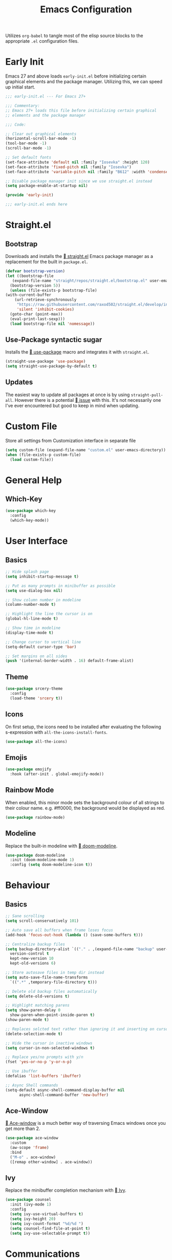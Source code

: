 #+TITLE: Emacs Configuration
#+PROPERTY: header-args:emacs-lisp :tangle ./init.el
#+STARTUP: overview

Utilizes ~org-babel~ to tangle most of the elisp source blocks to the
appropriate ~.el~ configuration files.

* Early Init
  Emacs 27 and above loads ~early-init.el~ before initializing certain
  graphical elements and the package manager. Utilizing this, we can
  speed up initial start.
  #+begin_src emacs-lisp :tangle ./early-init.el
    ;;; early-init.el --- For Emacs 27+

    ;;; Commentary:
    ;; Emacs 27+ loads this file before initializing certain graphical
    ;; elements and the package manager

    ;;; Code:

    ;; Clear out graphical elements
    (horizontal-scroll-bar-mode -1)
    (tool-bar-mode -1)
    (scroll-bar-mode -1)

    ;; Set default fonts
    (set-face-attribute 'default nil :family "Iosevka" :height 120)
    (set-face-attribute 'fixed-pitch nil :family "Iosevka")
    (set-face-attribute 'variable-pitch nil :family "B612" :width 'condensed)

    ;; Disable package manager init since we use straight.el instead
    (setq package-enable-at-startup nil)

    (provide 'early-init)

    ;;; early-init.el ends here
  #+end_src
* Straight.el
** Bootstrap
   Downloads and installs the [[https://github.com/raxod502/straight.el][  straight.el]] Emacs package manager as
   a replacement for the built in ~package.el~.
   #+begin_src emacs-lisp
     (defvar bootstrap-version)
     (let ((bootstrap-file
	    (expand-file-name "straight/repos/straight.el/bootstrap.el" user-emacs-directory))
	   (bootstrap-version 5))
       (unless (file-exists-p bootstrap-file)
	 (with-current-buffer
	     (url-retrieve-synchronously
	      "https://raw.githubusercontent.com/raxod502/straight.el/develop/install.el"
	      'silent 'inhibit-cookies)
	   (goto-char (point-max))
	   (eval-print-last-sexp)))
       (load bootstrap-file nil 'nomessage))
   #+end_src
** Use-Package syntactic sugar
   Installs the [[https://github.com/jwiegley/use-package][  use-package]] macro and integrates it with ~straight.el~.
   #+begin_src emacs-lisp
     (straight-use-package 'use-package)
     (setq straight-use-package-by-default t)
   #+end_src
** Updates
   The easiest way to update all packages at once is by using
   ~straight-pull-all~. However there is a potential [[https://github.com/raxod502/straight.el/issues/323][  issue]] with
   this. It's not necessarily one I've ever encountered but good to
   keep in mind when updating.
* Custom File
  Store all settings from Customization interface in separate file
  #+begin_src emacs-lisp
    (setq custom-file (expand-file-name "custom.el" user-emacs-directory))
    (when (file-exists-p custom-file)
      (load custom-file))
  #+end_src
* General Help
** Which-Key
   #+begin_src emacs-lisp
     (use-package which-key
       :config
       (which-key-mode))
   #+end_src
* User Interface
** Basics
   #+begin_src emacs-lisp
     ;; Hide splash page
     (setq inhibit-startup-message t)

     ;; Put as many prompts in minibuffer as possible
     (setq use-dialog-box nil)

     ;; Show column number in modeline
     (column-number-mode t)

     ;; Highlight the line the cursor is on
     (global-hl-line-mode t)

     ;; Show time in modeline
     (display-time-mode t)

     ;; Change cursor to vertical line
     (setq-default cursor-type 'bar)

     ;; Set margins on all sides
     (push '(internal-border-width . 16) default-frame-alist)
   #+end_src
** Theme
   #+begin_src emacs-lisp
     (use-package srcery-theme
       :config
       (load-theme 'srcery t))
   #+end_src
** Icons
   On first setup, the icons need to be installed after evaluating the
   following s-expression with ~all-the-icons-install-fonts~.
   #+begin_src emacs-lisp
     (use-package all-the-icons)
   #+end_src
** Emojis
   #+begin_src emacs-lisp
     (use-package emojify
       :hook (after-init . global-emojify-mode))
   #+end_src
** Rainbow Mode
   When enabled, this minor mode sets the background colour of all
   strings to their colour name. e.g. #ff0000, the background would be
   displayed as red.
   #+begin_src emacs-lisp
     (use-package rainbow-mode)
   #+end_src
** Modeline
   Replace the built-in modeline with [[https://github.com/seagle0128/doom-modeline][  doom-modeline]].
   #+begin_src emacs-lisp
     (use-package doom-modeline
       :init (doom-modeline-mode 1)
       :config (setq doom-modeline-icon t))
   #+end_src
* Behaviour
** Basics
   #+begin_src emacs-lisp
     ;; Sane scrolling
     (setq scroll-conservatively 101)

     ;; Auto save all buffers when frame loses focus
     (add-hook 'focus-out-hook (lambda () (save-some-buffers t)))

     ;; Centralize backup files
     (setq backup-directory-alist `(("." . ,(expand-file-name "backup" user-emacs-directory)))
	   version-control t
	   kept-new-version 10
	   kept-old-versions 6)

     ;; Store autosave files in temp dir instead
     (setq auto-save-file-name-transforms
	   `((".*" ,temporary-file-directory t)))

     ;; Delete old backup files automatically
     (setq delete-old-versions t)

     ;; Highlight matching parens
     (setq show-paren-delay 0
	   show-paren-when-point-inside-paren t)
     (show-paren-mode t)

     ;; Replaces selcted text rather than ignoring it and inserting on cursor
     (delete-selection-mode t)

     ;; Hide the cursor in inactive windows
     (setq cursor-in-non-selected-windows t)

     ;; Replace yes/no prompts with y/n
     (fset 'yes-or-no-p 'y-or-n-p)

     ;; Use ibuffer
     (defalias 'list-buffers 'ibuffer)

     ;; Async Shell commands
     (setq-default async-shell-command-display-buffer nil
		   async-shell-command-buffer 'new-buffer)
   #+end_src
** Ace-Window
   [[https://github.com/abo-abo/ace-window][ Ace-window]] is a much better way of traversing Emacs windows once
   you get more than 2.
   #+begin_src emacs-lisp
     (use-package ace-window
       :custom
       (aw-scope 'frame)
       :bind
       ("M-o" . ace-window)
       ([remap other-window] . ace-window))
   #+end_src
** Ivy
   Replace the minibuffer completion mechanism with [[https://github.com/abo-abo/swiper][  Ivy]].
   #+begin_src emacs-lisp
     (use-package counsel
       :init (ivy-mode 1)
       :config
       (setq ivy-use-virtual-buffers t)
       (setq ivy-height 20)
       (setq ivy-count-format "%d/%d ")
       (setq counsel-find-file-at-point t)
       (setq ivy-use-selectable-prompt t))
   #+end_src
* Communications
** Telega
   An unofficial Telegram client for Emacs.

   First we need to set up visual-fill-mode which is a dependency of [[https://github.com/zevlg/telega.el][
   telega.el]].
   #+begin_src emacs-lisp
     (use-package visual-fill-column)
   #+end_src

   Then we install and setup telega. The first time running it will
   require inputting your phone number.
   #+begin_src emacs-lisp
     (use-package telega
       :after visual-fill-column
       :init
       (add-hook 'telega-chat-mode-hook
		 (lambda ()
		   (set (make-local-variable 'comapny-backends)
			(append '(telega-company-emoji
				  telega-company-username
				  telega-company-hashtag)
				(when (telega-chat-bot-p telega-chatbuf--chat)
				  '(telega-company-botcmd))))
		   (company-mode 1)))
       :commands (telega)
       :config
       (telega-notifications-mode 1)
       :defer t)
   #+end_src
* Programming
** Python
*** Poetry
    #+begin_src emacs-lisp :tangle no
      (use-package poetry
	:config
	(poetry-tracking-mode t))
    #+end_src
** Rust
   #+begin_src emacs-lisp
     (use-package rustic
       :bind (:map rustic-map-mode
		   ("M-?" . lsp-find-references)
		   ("M-." . lsp-find-definition)
		   ("C-c C-c l" . flycheck-list-errors)
		   ("C-c C-c a" . lsp-execute-code-action)
		   ("C-c C-c r" . lsp-rename)
		   ("C-c C-c q" . lsp-workspace-restart)
		   ("C-c C-c Q" . lsp-workspace-shutdown)
		   ("C-c C-c s" . lsp-rust-analyzer-status))
       :config
       (setq rustic-format-on-save t))
   #+end_src
** LSP
   Enable LSP mode for every programming buffer
   #+begin_src emacs-lisp
     (use-package lsp-mode
       :commands (lsp lsp-deferred)
       :init
       (setq lsp-keymap-prefix "C-c l")
       :config
       (lsp-enable-which-key-integration t)
       :hook
       (prog-mode . lsp-deferred))

     (use-package lsp-ui
       :commands lsp-ui-mode
       :custom
       (lsp-ui-peek-always-show t)
       (lsp-ui-sideline-show-hover t)
       (lsp-ui-doc-position 'at-point)
       (lsp-eldoc-render-all t)
       :hook
       (lsp-mode . lsp-ui-mode))
   #+end_src
** Debugging
   Replace the built-in debugger with [[https://github.com/realgud/realgud][  RealGud]].
   #+begin_src emacs-lisp
     (use-package realgud
       :commands
       (realgud:pdb))
   #+end_src
* Org
  Not installing org-mode since we're using the built-in one but
  essentially requiring it first before we made specific changes.
  #+begin_src emacs-lisp
    ;; Beautify Org Src blocks
    (add-hook 'org-mode-hook (lambda ()
			       "Beautify Org Src blocks"
			       (push '("#+begin_src" . "λ") prettify-symbols-alist)
			       (push '("#+end_src" . "λ") prettify-symbols-alist)
			       (prettify-symbols-mode)))

    ;; All headings (*) use custom font
    (add-hook 'org-mode-hook
	      (lambda ()
		(dolist (org-headings org-level-faces)
		  (set-face-attribute org-headings nil :family "IBM Plex Sans"))))

    ;; Elimate org magic removing empty lines between headings when they're toggled closed
    (setq org-blank-before-new-entry '((heading . nil)
				       (plain-list-item . nil)))
    (setq org-cycle-separator-lines 1)

    ;; Enabling displaying images by default
    (setq org-startup-with-inline-images t)

    ;; Start spellchecker for every org buffer
    (add-hook 'org-mode-hook 'turn-on-flyspell)

    (org-babel-do-load-languages
     'org-babel-load-languages
     '((shell . t)
       (python . t)))

    ;; Set org-agenda files
    (setq org-agenda-files (quote ("~/doc/agenda/")))

    ;; Org Capture
    (setq org-capture-templates
	  `(("i" "inbox" entry (file "~/doc/agenda/inbox.org")
	     "* TODO %?")
	    ("c" "org-protocol-capture" entry (file "~/doc/agenda/inbox.org")
	     "* TODO [[%:link][%:description]]\n\n %i" :immediate-finish t)
	    ("p" "org-protocol-projects" entry (file "~/doc/notes/Projects.org")
	     "* TODO [[%:link][%:description]]\n\n %i" :immediate-finish t)))

    ;; Closing items
    (setq org-log-done 'note)

    ;; Remove / and * emphasis for italics and bold respectively
    (setq org-hide-emphasis-markers t)

    ;; Replace ... for hidden content with ⤵
    (setq org-ellipsis "⤵")

    ;; - List replaced with •
    (font-lock-add-keywords 'org-mode
			    '(("^ *\\([-]\\) "
			       (0 (prog1 () (compose-region (match-beginning 1) (match-end 1) "•"))))))

    ;; Enable auto-fill mode (limit M-q)
    (add-hook 'text-mode-hook 'turn-on-auto-fill)
  #+end_src
** Keybindings
   #+begin_src emacs-lisp
     (define-key global-map (kbd "C-c o l") 'org-store-link)
     (define-key global-map (kbd "C-c o a") 'org-agenda-list)
     (define-key global-map (kbd "C-c o c") 'org-capture)
     (define-key global-map (kbd "C-c o b") 'org-iswitchb)
   #+end_src
** HTMLize
   [[https://github.com/hniksic/emacs-htmlize][ htmlize]] turns all buffer text and decorations to html. As far as
   I'm aware it's a requirement of org-publish to html which is what
   my custom blog setup is based on.
   #+begin_src emacs-lisp
     (use-package htmlize)
     ;; HTML5 export
     (setq org-html-html5-fancy t)
   #+end_src
** Org-superstar
   [[https://github.com/integral-dw/org-superstar-mode][ org-superstar]] is a modernized version of [[https://github.com/sabof/org-bullets][ org-bullets]] which
   prettifies org headings (and apparently lists).
   #+begin_src emacs-lisp
     (use-package org-superstar
       :after org
       :hook (org-mode . org-superstar-mode)
       :custom
       (org-hide-leading-stars t))
   #+end_src
** Org-protocol
   Simplifies capturing online reading material. Built on top of a
   custom org template. Since we're just using the built in Emacs one,
   we're not going to actually install it, just "require" it; hence
   ~:straight nil~.
   #+begin_src emacs-lisp
     (use-package org-protocol
       :straight nil)
   #+end_src
** Org links
   #+begin_src emacs-lisp
     ;; Differentiate between URL links and other links
     ;;(org-link-set-parameters "http" :face '(:box t))
     ;;(org-link-set-parameters "https" :face '(:box t))

     (defun org-link-make-external-string (orig-fun link description)
       "Add external link icon in DESCRIPTION when LINK is http(s).
     Then call ORIG-FUN."
       (if (or (string= (url-type (url-generic-parse-url link)) "http")
	       (string= (url-type (url-generic-parse-url link)) "https"))
	   (setq description (concat "  " description)))
       (apply orig-fun (list link description)))

     ;; All external links have icon appended to them
     (advice-add 'org-link-make-string :around #'org-link-make-external-string)
   #+end_src
** TODO Org-roam
   #+begin_src emacs-lisp :tangle no
     (use-package org-roam
       :config
       (setq org-roam-directory "~/doc/notes/")
       :bind (:map org-roam-mode-map
		   (("C-c n l" . org-roam)
		    ("C-c n f" . org-roam-find-file))
		   :map org-mode-map
		   (("C-c n i" . org-roam-insert))
		   (("C-c n I" . org-roam-insert-immediate))))
   #+end_src
* Blog
  Needed to generate RSS feeds
  #+begin_src emacs-lisp
    (use-package webfeeder)
  #+end_src

  #+begin_src emacs-lisp
    (use-package ox-publish
      :straight nil
      :config
      (setq bassamsaeed.ca/base-directory "~/src/bassamsaeed.ca/")
      (setq bassamsaeed.ca/header-file (concat bassamsaeed.ca/base-directory "partials/header.html"))
      (setq bassamsaeed.ca/footer-file (concat bassamsaeed.ca/base-directory "partials/footer.html"))

      (defun bassamsaeed.ca/header (_plist)
	"Header"
	(with-temp-buffer
	  (insert-file-contents bassamsaeed.ca/header-file)
	  (buffer-string)))
  
      (defun  bassamsaeed.ca/footer (_plist)
	"Footer"
	(with-temp-buffer
	  (insert-file-contents bassamsaeed.ca/footer-file)
	  (buffer-string)))

      (defun bassamsaeed.ca/filter-index-links (link backend info)
	"Convert index.html links to just their root directory"
	(if (org-export-derived-backend-p backend 'html)
	    (replace-regexp-in-string "/index.html" "/" link)))

      (defun bassamsaeed.ca/org-sitemap-format (title list)
	"Remove subtitle in posts index page"
	(let ((filtered-list (cl-remove-if (lambda (x)
					     (and (sequencep x) (null (car x))))
					   list)))
	  (concat "#+TITLE: " title "\n"
		  "#+HTML_HEAD: <link rel=\"stylesheet\" type=\"text/css\" href=\"/css/main.css\">\n"
		  "#+HTML_HEAD: <link rel=\"alternate\" type=\"application/rss+xml\" href=\"/posts.rss\">\n"
		  "#+HTML_HEAD: <link rel=\"alternate\" type=\"application/atom+xml\" href=\"/posts.atom\">\n"
		  "#+HTML_HEAD: <style>.subtitle{display: none;}</style>\n"
	   (org-list-to-org filtered-list))))
  
      (defun bassamsaeed.ca/org-sitemap-format-entry (entry style project)
	""
	(format "%s /[[file:%s][%s]]/"
		(format-time-string "%b %d, %Y" (org-publish-find-date entry project))
		entry
		(org-publish-find-title entry project)))

      (defun bassamsaeed.ca/org-html-publish-to-html (plist filename pub-dir)
	"Wrapper function around org-html-publish-to-html to include Date in Title"
	(let ((project (cons 'rw plist)))
	  (plist-put plist :subtitle
		     (format-time-string "%b %d, %Y" (org-publish-find-date filename project)))
	  (org-html-publish-to-html plist filename pub-dir)))

      (defun bassamsaeed.ca/publish ()
	(interactive)
	(setq webfeeder-default-author "Bassam Saeed <bassam.saeed@gmail.com>")
	(webfeeder-build
	 "posts.atom"
	 (concat bassamsaeed.ca/base-directory "public")
	 "https://www.bassamsaeed.ca"
	 (delete "posts/index.html"
		 (mapcar (lambda (f) (replace-regexp-in-string ".*/public/" "" f))
			 (directory-files-recursively
			  (concat bassamsaeed.ca/base-directory "public/posts") "index.html")))
	 :title "Bassam Saeed's Blog"
	 :description "Personal Development Blog")
	(webfeeder-build
	 "posts.rss"
	 (concat bassamsaeed.ca/base-directory "public")
	 "https://www.bassamsaeed.ca"
	 (delete "posts/index.html"
		 (mapcar (lambda (f) (replace-regexp-in-string ".*/public/" "" f))
			 (directory-files-recursively
			  (concat bassamsaeed.ca/base-directory "public/posts") "index.html")))
	 :title "Bassam Saeed's Blog"
	 :description "Personal Development Blog"
	 :builder 'webfeeder-make-rss))
 
      (setq org-publish-project-alist
	    `(("posts"
	       :base-directory ,(concat bassamsaeed.ca/base-directory "posts/")
	       :publishing-directory ,(concat bassamsaeed.ca/base-directory "public/posts")
	       :base-extension "org"
	       :publishing-function bassamsaeed.ca/org-html-publish-to-html
	       :recursive t
	       :html-head
	       ,(concat
		"<link rel=\"stylesheet\" type=\"text/css\" href=\"/css/main.css\">\n"
		"<link rel=\"alternate\" type=\"application/rss+xml\" href=\"/posts.rss\">\n"
		"<link rel=\"alternate\" type=\"application/atom+xml\" href=\"/posts.atom\">\n")
	       :html-head-include-default-style nil
	       :html-head-include-scripts nil
	       :html-preamble bassamsaeed.ca/header
	       :html-postamble bassamsaeed.ca/footer
	       :section-numbers nil
	       :with-toc nil
	       :auto-sitemap t
	       :sitemap-filename "index.org"
	       :sitemap-title "Posts"
	       :sitemap-style list
	       :sitemap-format-entry bassamsaeed.ca/org-sitemap-format-entry
	       :sitemap-function bassamsaeed.ca/org-sitemap-format
	       :sitemap-sort-files anti-chronologically)
	  
	      ("assets"
	       :base-directory ,(concat bassamsaeed.ca/base-directory "assets/")
	       :publishing-directory ,(concat bassamsaeed.ca/base-directory "public/")
	       :recursive t
	       :base-extension "css\\|svg\\|woff2"
	       :publishing-function org-publish-attachment)

	      ("static"
	       :base-directory ,(concat bassamsaeed.ca/base-directory "static/")
	       :publishing-directory ,(concat bassamsaeed.ca/base-directory "public/")
	       :base-extension "org"
	       :publishing-function org-html-publish-to-html
	       :recursive t
	       :html-head
	       ,(concat
		"<link rel=\"stylesheet\" type=\"text/css\" href=\"/css/main.css\">\n"
		"<link rel=\"alternate\" type=\"application/rss+xml\" href=\"/posts.rss\">\n"
		"<link rel=\"alternate\" type=\"application/atom+xml\" href=\"/posts.atom\">\n")
	       :html-head-include-default-style nil
	       :html-head-include-scripts nil
	       :html-preamble bassamsaeed.ca/header
	       :html-postamble bassamsaeed.ca/footer
	       :section-numbers nil
	       :with-toc nil)
	  
	      ("website" :components ("posts" "assets" "static"))))
  
      (add-to-list 'org-export-filter-link-functions
		   'bassamsaeed.ca/filter-index-links))
  #+end_src
* Magit
  #+begin_src emacs-lisp
    (use-package magit
      :bind (("C-x g" . magit-status)))
  #+end_src
* Company
  #+begin_src emacs-lisp
    (use-package company
      :custom
      (company-idle-delay 0)
      (company-minimum-prefix-length 1)
      :hook
      (prog-mode . company-mode))

    (use-package company-box
      :hook (company-mode . company-box-mode))
  #+end_src
* Flycheck
  #+begin_src emacs-lisp
    (use-package flycheck
      :commands flycheck-mode)
  #+end_src
* Projectile
  #+begin_src emacs-lisp
    (use-package projectile
      :config
      (projectile-mode +1)
      :custom
      (projectile-completion-system 'ivy)
      :bind (:map projectile-mode-map
		  ("C-x p" . projectile-command-map))
      :init
      (when (file-directory-p "~/src/projects")
	(setq projectile-project-search-path '("~/src/projects")))
      (setq projectile-switch-project-action #'projectile-dired))
  #+end_src
* Additional Modes
** YAML
   #+begin_src emacs-lisp
     (use-package yaml-mode
       :mode
       ("\\.yml\\'"))
   #+end_src
** PDF
   As a replacement for the built-in document mode
   #+begin_src emacs-lisp
     (use-package pdf-tools
       :config
       (pdf-tools-install)
       (setq-default pdf-view-display-size 'fit-page)
       (setq pdf-annot-activate-created-annotations t)
       :bind (:map pdf-view-mode-map
		   ("i" . pdf-view-midnight-minor-mode)
		   ("c" . pdf-annot-add-text-annotation)))
   #+end_src
** Feed Reader
   [[https://github.com/skeeto/elfeed][  Elfeed]] is an extensible feed reader for Emacs.
   #+begin_src emacs-lisp
     (use-package elfeed
       :bind
       ("C-x w" . elfeed))

     (use-package elfeed-org
       :after elfeed
       :config
       (elfeed-org))

     (use-package elfeed-goodies
       :after elfeed
       :config
       (elfeed-goodies/setup))

     (use-package elfeed-protocol
       :after elfeed)
   #+end_src
** Deft
   [[https://jblevins.org/projects/deft/][ Deft]] allows for quickly browsing, filtering and editing
   plain-text notes (org usually).
   #+begin_src emacs-lisp
     (use-package deft
       :after org
       :bind ("C-c n d" . deft)
       :commands (deft)
       :config
       (setq deft-directory "~/doc/notes")
       (setq deft-recursive t)
       (setq deft-default-extension "org")
       (setq deft-use-filename-as-title t)
       (setq deft-use-filter-string-for-filename t))
   #+end_src
** Dired
   Using built-in dired
   #+begin_src emacs-lisp
     (use-package dired
       :straight nil
       :config
       ;; Human readable file sizes
       (setq dired-listing-switches "-lha")
  
       ;; Colourful columns
       (use-package diredfl
	 :config
	 (diredfl-global-mode 1)))
   #+end_src
** vterm
   An alternative Emacs terminal built on top libvterm. Need to figure
   out a way to automate colours.
   #+begin_src emacs-lisp
     (use-package vterm
       :config
       (setq vterm-shell "/usr/bin/fish")
       (set-face-attribute 'vterm-color-black nil :foreground "#1c1b19")
       (set-face-attribute 'vterm-color-black nil :background "#918175")
       (set-face-attribute 'vterm-color-red nil :background "#ef2f27")
       (set-face-attribute 'vterm-color-red nil :foreground "#f75341")
       (set-face-attribute 'vterm-color-green nil :foreground "#519f50")
       (set-face-attribute 'vterm-color-green nil :background "#98bc37")
       (set-face-attribute 'vterm-color-yellow nil :foreground "#fbb829")
       (set-face-attribute 'vterm-color-yellow nil :background "#fed06e")
       (set-face-attribute 'vterm-color-blue nil :foreground "#2c78bf")
       (set-face-attribute 'vterm-color-blue nil :background "#68a8e4")
       (set-face-attribute 'vterm-color-magenta nil :foreground "#e02c6d")
       (set-face-attribute 'vterm-color-magenta nil :background "#ff5c8f")
       (set-face-attribute 'vterm-color-cyan nil :foreground "#0aaeb3")
       (set-face-attribute 'vterm-color-cyan nil :background "#53fde9")
       (set-face-attribute 'vterm-color-white nil :foreground "#d0bfa1")
       (set-face-attribute 'vterm-color-white nil :background "#fce8c3")
       :hook (vterm-mode . (lambda ()
			     (setq-local global-hl-line-mode nil))))
   #+end_src
* Local Variables
  This local variable for eval will automatically tangle this file
  whenever it's saved. This means it will create the appropriate ~.el~
  files for Emacs configuration which manual work needed.
  # Local Variables:
  # eval: (add-hook 'after-save-hook (lambda nil (org-babel-tangle)) nil t)
  # End:
